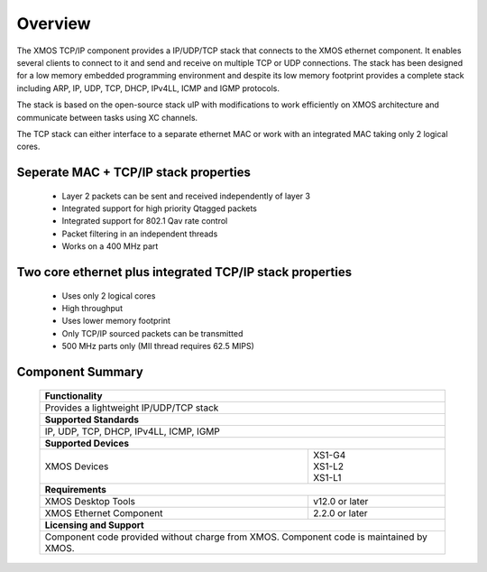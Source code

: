 Overview
========

The XMOS TCP/IP component provides a IP/UDP/TCP stack that connects to
the XMOS ethernet component. It enables several
clients to connect to it and send and receive on multiple TCP or UDP
connections. The stack has been designed for a low memory 
embedded programming environment and despite its low memory footprint
provides a complete stack including ARP, IP, UDP, TCP, DHCP, IPv4LL,
ICMP and IGMP protocols.

The stack is based on the open-source stack uIP with modifications to
work efficiently on XMOS architecture and communicate between tasks
using XC channels.

The TCP stack can either interface to a separate ethernet MAC or work
with an integrated MAC taking only 2 logical cores.

Seperate MAC + TCP/IP stack properties
+++++++++++++++++++++++++++++++++++++++++++++++++++++++

  * Layer 2 packets can be sent and received independently of layer 3
  * Integrated support for high priority Qtagged packets
  * Integrated support for 802.1 Qav rate control
  * Packet filtering in an independent threads
  * Works on a 400 MHz part

Two core ethernet plus integrated TCP/IP stack properties
+++++++++++++++++++++++++++++++++++++++++++++++++++++++++++

  * Uses only 2 logical cores
  * High throughput
  * Uses lower memory footprint
  * Only TCP/IP sourced packets can be transmitted
  * 500 MHz parts only (MII thread requires 62.5 MIPS)

Component Summary
+++++++++++++++++

 +-------------------------------------------------------------------+
 |                        **Functionality**                          |
 +-------------------------------------------------------------------+
 |  Provides a lightweight IP/UDP/TCP stack                          |
 +-------------------------------------------------------------------+
 |                       **Supported Standards**                     |
 +-------------------------------------------------------------------+
 | IP, UDP, TCP, DHCP, IPv4LL, ICMP, IGMP                            |
 +-------------------------------------------------------------------+
 |                       **Supported Devices**                       |
 +------------------------------+------------------------------------+
 | | XMOS Devices               | | XS1-G4                           | 
 |                              | | XS1-L2                           |
 |                              | | XS1-L1                           |
 +------------------------------+------------------------------------+
 |                       **Requirements**                            |
 +------------------------------+------------------------------------+
 | XMOS Desktop Tools           | v12.0 or later                     |
 +------------------------------+------------------------------------+
 | XMOS Ethernet Component      | 2.2.0 or later                     |
 +------------------------------+------------------------------------+
 |                       **Licensing and Support**                   |
 +-------------------------------------------------------------------+
 | Component code provided without charge from XMOS.                 |
 | Component code is maintained by XMOS.                             |
 +-------------------------------------------------------------------+


